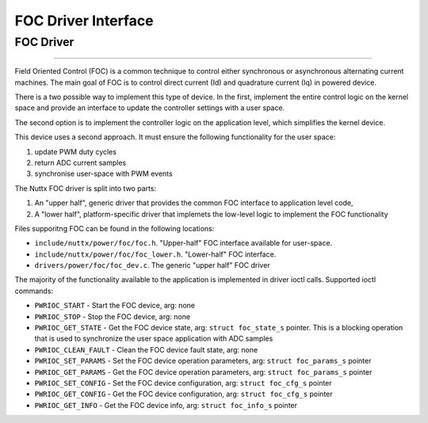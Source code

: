 ====================
FOC Driver Interface
====================

FOC Driver
===========

********************************************************************************

Field Oriented Control (FOC) is a common technique to control either synchronous
or asynchronous alternating current machines. The main goal of FOC is to control
direct current (Id) and quadrature current (Iq) in powered device.

There is a two possible way to implement this type of device.
In the first, implement the entire control logic on the kernel space and provide
an interface to update the controller settings with a user space.

The second option is to implement the controller logic on the application level,
which simplifies the kernel device.

This device uses a second approach. It must ensure the following functionality
for the user space:

#. update PWM duty cycles
#. return ADC current samples
#. synchronise user-space with PWM events

The Nuttx FOC driver is split into two parts:

#. An "upper half", generic driver that provides the common FOC interface to application level code,
#. A "lower half", platform-specific driver that implemets the low-level logic to implement the FOC functionality

Files supporitng FOC can be found in the following locations:

-  ``include/nuttx/power/foc/foc.h``. "Upper-half" FOC interface available for user-space.
-  ``include/nuttx/power/foc/foc_lower.h``. "Lower-half" FOC interface.
-  ``drivers/power/foc/foc_dev.c``. The generic "upper half" FOC driver

The majority of the functionality available to the application is implemented in driver ioctl calls. Supported ioctl commands:

- ``PWRIOC_START`` - Start the FOC device, arg: none
- ``PWRIOC_STOP`` - Stop the FOC device, arg: none
- ``PWRIOC_GET_STATE`` - Get the FOC device state, arg: ``struct foc_state_s`` pointer.
  This is a blocking operation that is used to synchronize the user space application with ADC samples
- ``PWRIOC_CLEAN_FAULT`` - Clean the FOC device fault state, arg: none
- ``PWRIOC_SET_PARAMS`` - Set the FOC device operation parameters, arg: ``struct foc_params_s`` pointer
- ``PWRIOC_GET_PARAMS`` - Get the FOC device operation parameters, arg: ``struct foc_params_s`` pointer
- ``PWRIOC_SET_CONFIG`` - Set the FOC device configuration, arg: ``struct foc_cfg_s`` pointer
- ``PWRIOC_GET_CONFIG`` - Get the FOC device configuration, arg: ``struct foc_cfg_s`` pointer
- ``PWRIOC_GET_INFO`` -  Get the FOC device info, arg: ``struct foc_info_s`` pointer
